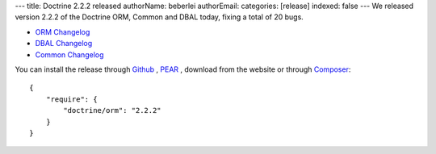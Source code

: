 ---
title: Doctrine 2.2.2 released
authorName: beberlei 
authorEmail: 
categories: [release]
indexed: false
---
We released version 2.2.2 of the Doctrine ORM, Common and DBAL today, fixing a total of 20 bugs.


- `ORM Changelog <http://www.doctrine-project.org/jira/browse/DDC/fixforversion/10195>`_
- `DBAL Changelog <http://www.doctrine-project.org/jira/browse/DBAL/fixforversion/10197>`_
- `Common Changelog
  <http://www.doctrine-project.org/jira/browse/DCOM/fixforversion/10199>`_

You can install the release through
`Github <https://github.com/doctrine/doctrine2>`_ ,
`PEAR <http://pear.doctrine-project.org>`_ , download from the website or through
`Composer <http://www.packagist.org>`_:

::

    {
        "require": {
            "doctrine/orm": "2.2.2"
        }
    }
